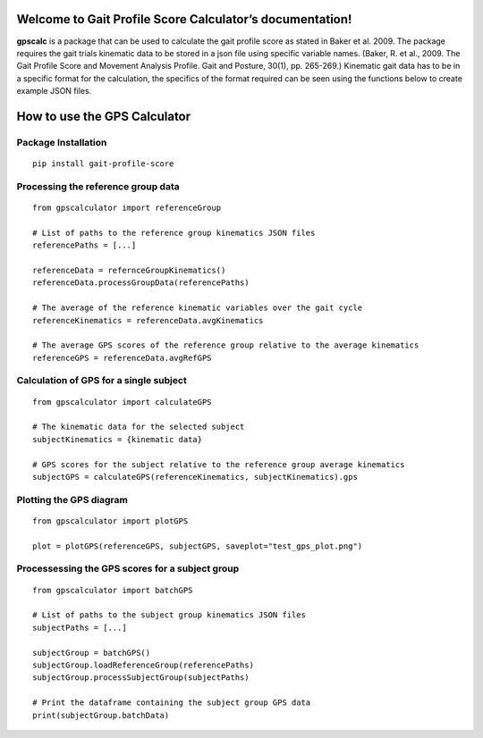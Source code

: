 Welcome to Gait Profile Score Calculator’s documentation!
=========================================================

**gpscalc** is a package that can be used to calculate the gait profile
score as stated in Baker et al. 2009. The package requires the gait
trials kinematic data to be stored in a json file using specific
variable names. (Baker, R. et al., 2009. The Gait Profile Score and
Movement Analysis Profile. Gait and Posture, 30(1), pp. 265-269.)
Kinematic gait data has to be in a specific format for the calculation,
the specifics of the format required can be seen using the functions
below to create example JSON files.

How to use the GPS Calculator
=============================
Package Installation
--------------------

::

    pip install gait-profile-score

Processing the reference group data
-----------------------------------

::

    from gpscalculator import referenceGroup

    # List of paths to the reference group kinematics JSON files
    referencePaths = [...]

    referenceData = refernceGroupKinematics()
    referenceData.processGroupData(referencePaths)

    # The average of the reference kinematic variables over the gait cycle
    referenceKinematics = referenceData.avgKinematics

    # The average GPS scores of the reference group relative to the average kinematics
    referenceGPS = referenceData.avgRefGPS

Calculation of GPS for a single subject
---------------------------------------

::

    from gpscalculator import calculateGPS

    # The kinematic data for the selected subject
    subjectKinematics = {kinematic data}

    # GPS scores for the subject relative to the reference group average kinematics
    subjectGPS = calculateGPS(referenceKinematics, subjectKinematics).gps

Plotting the GPS diagram
------------------------

::

    from gpscalculator import plotGPS

    plot = plotGPS(referenceGPS, subjectGPS, saveplot="test_gps_plot.png")

Processessing the GPS scores for a subject group
------------------------------------------------

::

    from gpscalculator import batchGPS

    # List of paths to the subject group kinematics JSON files
    subjectPaths = [...]

    subjectGroup = batchGPS()
    subjectGroup.loadReferenceGroup(referencePaths)
    subjectGroup.processSubjectGroup(subjectPaths)

    # Print the dataframe containing the subject group GPS data
    print(subjectGroup.batchData)

